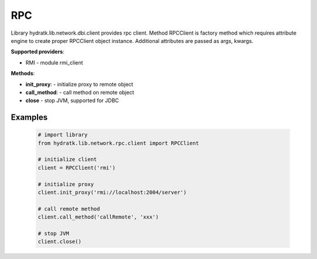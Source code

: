 .. RPC

===
RPC
===

Library hydratk.lib.network.dbi.client provides rpc client.
Method RPCClient is factory method which requires attribute engine to create 
proper RPCClient object instance. Additional attributes are passed as args, kwargs. 

**Supported providers**:

- RMI - module rmi_client

**Methods**:

- **init_proxy**: - initialize proxy to remote object
- **call_method**: - call method on remote object
- **close** - stop JVM, supported for JDBC

Examples
========

  .. code-block:: python
  
     # import library
     from hydratk.lib.network.rpc.client import RPCClient
     
     # initialize client
     client = RPCClient('rmi')
     
     # initialize proxy
     client.init_proxy('rmi://localhost:2004/server') 
     
     # call remote method
     client.call_method('callRemote', 'xxx')
     
     # stop JVM
     client.close()      